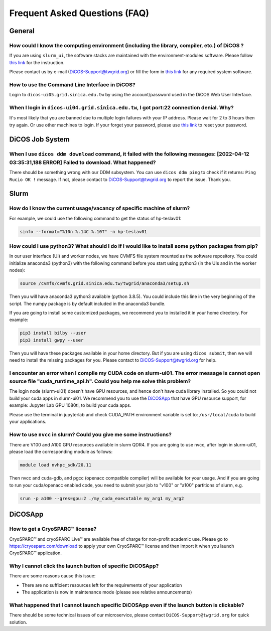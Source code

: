 ********************************
Frequent Asked Questions (FAQ)
********************************

.. sectionauthor:: Felix Lee <felix@twgrid.org>, Mike Yang <mike.yang@twgrid.org>

---------------------------
General
---------------------------

How could I know the computing environment (including the library, compiler, etc.) of DiCOS ?
^^^^^^^^^^^^^^^^^^^^^^^^^^^^^^^^^^^^^^^^^^^^^^^^^^^^^^^^^^^^^^^^^^^^^^^^^^^^^^^^^^^^^^^^^^^^^^^^^^^^^^^

If you are using ``slurm_ui``, the software stacks are maintained with the environment-modules software. Please follow `this link <https://dicos-document.readthedocs.io/en/latest/slurm_job_submission.html#environment-modules>`_ for the instruction. 

Please contact us by e-mail (DiCOS-Support@twgrid.org) or fill the form in `this link <https://dicos.grid.sinica.edu.tw/contact>`_ for any required system software.

How to use the Command Line Interface in DiCOS?
^^^^^^^^^^^^^^^^^^^^^^^^^^^^^^^^^^^^^^^^^^^^^^^^^^^^^^^^^^^^^^^^^^^^^^^^^^^^^^^^^^^^^^^^^^^^^^^^^^^^^^^

Login to ``dicos-ui05.grid.sinica.edu.tw`` by using the account/password used in the DiCOS Web User Interface.  

When I login in ``dicos-ui04.grid.sinica.edu.tw``, I got port:22 connection denial. Why?
^^^^^^^^^^^^^^^^^^^^^^^^^^^^^^^^^^^^^^^^^^^^^^^^^^^^^^^^^^^^^^^^^^^^^^^^^^^^^^^^^^^^^^^^^^^^^^^^^^^^^^^

It's most likely that you are banned due to multiple login failures with your IP address. Please wait for 2 to 3 hours then try again. Or use other machines to login. If your forget your password, please use `this link <https://canew.twgrid.org/ApplyAccount/nocertModify.php>`_ to reset your password.

---------------------------
DiCOS Job System
---------------------------

When I use ``dicos ddm download`` command, it failed with the following messages: **[2022-04-12 03:35:31,188 ERROR] Failed to download**. What happened?
^^^^^^^^^^^^^^^^^^^^^^^^^^^^^^^^^^^^^^^^^^^^^^^^^^^^^^^^^^^^^^^^^^^^^^^^^^^^^^^^^^^^^^^^^^^^^^^^^^^^^^^^^^^^^^^^^^^^^^^^^^^^^^^^^^^^^^^^^^^^^^^^^^^^^^^^^^^^^^^^^^^^^^^

There should be something wrong with our DDM subsystem. You can use ``dicos ddm ping`` to check if it returns: ``Ping Rucio OK !`` message. If not, please contact to DiCOS-Support@twgrid.org to report the issue. Thank you.

---------------------------
Slurm
---------------------------

How do I know the current usage/vacancy of specific machine of slurm?
^^^^^^^^^^^^^^^^^^^^^^^^^^^^^^^^^^^^^^^^^^^^^^^^^^^^^^^^^^^^^^^^^^^^^^^^^^^^^^^^^^^^^^^^^^^^^^^^^^^^^^^

For example, we could use the following command to get the status of hp-teslav01:

.. code-block:: bash

   sinfo --format="%10n %.14C %.10T" -n hp-teslav01

How could I use python3? What should I do if I would like to install some python packages from pip?
^^^^^^^^^^^^^^^^^^^^^^^^^^^^^^^^^^^^^^^^^^^^^^^^^^^^^^^^^^^^^^^^^^^^^^^^^^^^^^^^^^^^^^^^^^^^^^^^^^^^^^^

In our user interface (UI) and worker nodes, we have CVMFS file system mounted as the software repository. You could initialize anaconda3 (python3) with the following command before you start using python3 (in the UIs and in the worker nodes):

.. code-block:: bash

   source /cvmfs/cvmfs.grid.sinica.edu.tw/twgrid/anaconda3/setup.sh

Then you will have anaconda3 python3 available (python 3.8.5). You could include this line in the very beginning of the script. The numpy package is by default included in the anaconda3 bundle. 

If you are going to install some customized packages, we recommend you to installed it in your home directory. For example:

.. code-block:: bash

   pip3 install bilby --user
   pip3 install gwpy --user

Then you will have these packages available in your home directory. But if you are using ``dicos submit``, then we will need to install the missing packages for you. Please contact to DiCOS-Support@twgrid.org for help.

I encounter an error when I compile my CUDA code on slurm-ui01. The error message is cannot open source file "cuda_runtime_api.h". Could you help me solve this problem?
^^^^^^^^^^^^^^^^^^^^^^^^^^^^^^^^^^^^^^^^^^^^^^^^^^^^^^^^^^^^^^^^^^^^^^^^^^^^^^^^^^^^^^^^^^^^^^^^^^^^^^^^^^^^^^^^^^^^^^^^^^^^^^^^^^^^^^^^^^^^^^^^^^^^^^^^^^^^^^^^^^^^^^^^^

The login node (slurm-ui01) doesn't have GPU resources, and hence don't have cuda library installed.  So you could not build your cuda apps in slurm-ui01. We recommend you to use the `DiCOSApp <https://dicos.grid.sinica.edu.tw/dockerapps/>`_ that have GPU resource support, for example: Jupyter Lab GPU 1080ti, to build your cuda apps.

Please use the terminal in jupyterlab and check CUDA_PATH environment variable is set to: ``/usr/local/cuda`` to build your applications.

How to use ``nvcc`` in slurm? Could you give me some instructions?
^^^^^^^^^^^^^^^^^^^^^^^^^^^^^^^^^^^^^^^^^^^^^^^^^^^^^^^^^^^^^^^^^^^^

There are V100 and A100 GPU resources available in slurm QDR4. If you are going to use nvcc, after login in slurm-ui01, please load the corresponding module as follows:

.. code-block:: bash

   module load nvhpc_sdk/20.11

Then nvcc and cuda-gdb, and pgcc (openacc compatible compiler) will be available for your usage.  And if you are going to run your cuda/openacc enabled code, you need to submit your job to "v100" or "a100" partitions of slurm, e.g.

.. code-block:: bash

   srun -p a100 --gres=gpu:2 ./my_cuda_executable my_arg1 my_arg2

---------------------------
DiCOSApp
---------------------------

How to get a CryoSPARC™ license?
^^^^^^^^^^^^^^^^^^^^^^^^^^^^^^^^^^^^^^^^^^^^^^^^^^^^^^^^^^^^^^^^^^^^^^^^^^^^^^^^^^^^^^^^^^^^^^^^^^^^^^^

CryoSPARC™ and cryoSPARC Live™ are available free of charge for non-profit academic use. Please go to https://cryosparc.com/download to apply your own CryoSPARC™ license and then import it when you launch CryoSPARC™ application.  

Why I cannot click the launch button of specific DiCOSApp?
^^^^^^^^^^^^^^^^^^^^^^^^^^^^^^^^^^^^^^^^^^^^^^^^^^^^^^^^^^^^^^^^^^^^^^^^^^^^^^^^^^^^^^^^^^^^^^^^^^^^^^^

There are some reasons cause this issue:

* There are no sufficient resources left for the requirements of your application
* The application is now in maintenance mode (please see relative announcements)

What happened that I cannot launch specific DiCOSApp even if the launch button is clickable?
^^^^^^^^^^^^^^^^^^^^^^^^^^^^^^^^^^^^^^^^^^^^^^^^^^^^^^^^^^^^^^^^^^^^^^^^^^^^^^^^^^^^^^^^^^^^^^^^^^^^^^^

There should be some technical issues of our microservice, please contact ``DiCOS-Support@twgrid.org`` for quick solution.

